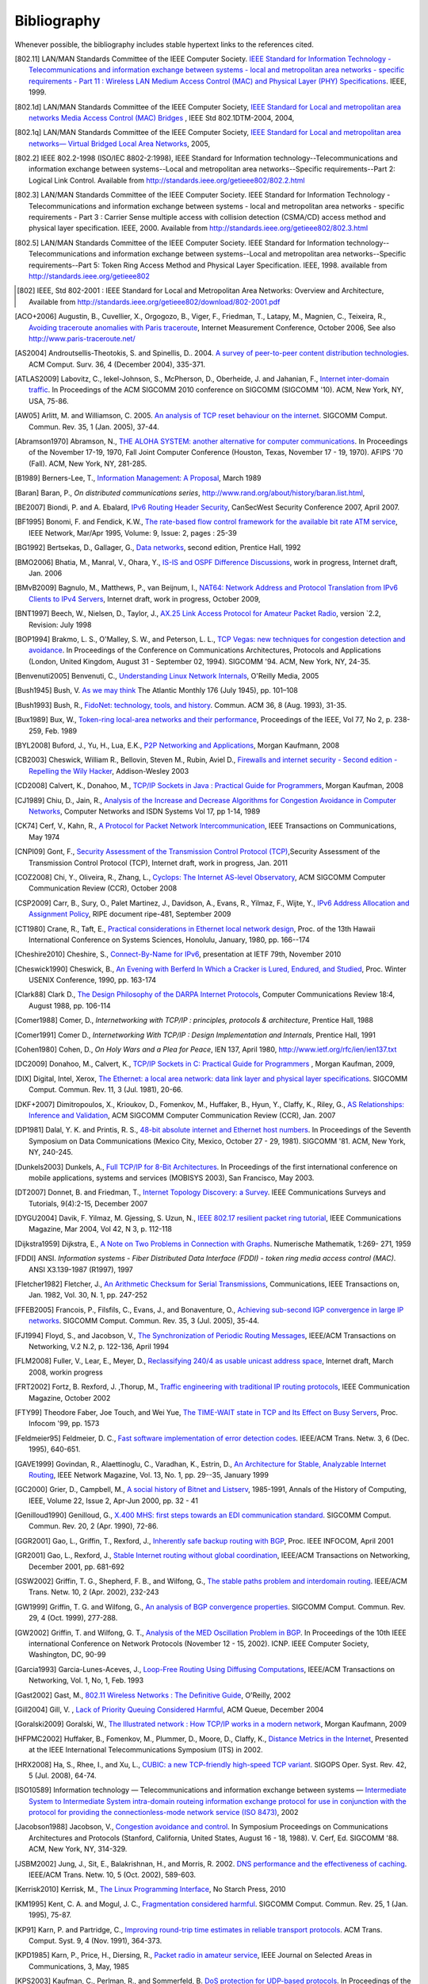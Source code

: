 .. Copyright |copy| 2010 by Olivier Bonaventure
.. This file is licensed under a `creative commons licence <http://creativecommons.org/licenses/by-sa/3.0/>`_

Bibliography
============

Whenever possible, the bibliography includes stable hypertext links to the references cited. 

.. [802.11] LAN/MAN Standards Committee of the IEEE Computer Society. `IEEE Standard for Information Technology - Telecommunications and information exchange between systems - local and  metropolitan area networks - specific requirements - Part 11 : Wireless LAN Medium Access Control (MAC) and Physical Layer (PHY) Specifications <http://standards.ieee.org/getieee802/802.11.html>`_. IEEE, 1999. 
.. [802.1d] LAN/MAN Standards Committee of the IEEE Computer Society, `IEEE Standard for Local and metropolitan area networks Media Access Control (MAC) Bridges <http://standards.ieee.org/getieee802/download/802.1D-2004.pdf>`_ , IEEE Std 802.1DTM-2004, 2004, 
.. [802.1q] LAN/MAN Standards Committee of the IEEE Computer Society, `IEEE Standard for Local and metropolitan area networks— Virtual Bridged Local Area Networks <http://standards.ieee.org/getieee802/download/802.1Q-2005.pdf>`_, 2005, 
.. [802.2] IEEE 802.2-1998 (ISO/IEC 8802-2:1998), IEEE Standard for Information technology--Telecommunications and information exchange between systems--Local and metropolitan area networks--Specific requirements--Part 2: Logical Link Control. Available from http://standards.ieee.org/getieee802/802.2.html
.. [802.3] LAN/MAN Standards Committee of the IEEE Computer Society. IEEE Standard for Information Technology - Telecommunications and information exchange between systems - local and metropolitan area networks - specific requirements - Part 3 : Carrier Sense multiple access with collision detection (CSMA/CD) access method and physical layer specification. IEEE, 2000. Available from http://standards.ieee.org/getieee802/802.3.html
.. [802.5] LAN/MAN Standards Committee of the IEEE Computer Society. IEEE Standard for Information technology--Telecommunications and information exchange between systems--Local and metropolitan area networks--Specific requirements--Part 5: Token Ring Access Method and Physical Layer Specification. IEEE, 1998. available from http://standards.ieee.org/getieee802
.. [802] IEEE, Std 802-2001 : IEEE Standard for Local and Metropolitan Area Networks: Overview and Architecture, Available from http://standards.ieee.org/getieee802/download/802-2001.pdf
.. [ACO+2006] Augustin, B., Cuvellier, X., Orgogozo, B., Viger, F., Friedman, T., Latapy, M., Magnien, C., Teixeira, R., `Avoiding traceroute anomalies with Paris traceroute <http://dx.doi.org/10.1145/1177080.1177100>`_, Internet Measurement Conference, October 2006, See also http://www.paris-traceroute.net/
.. [AS2004] Androutsellis-Theotokis, S. and Spinellis, D.. 2004. `A survey of peer-to-peer content distribution technologies <http://doi.acm.org/10.1145/1041680.1041681>`_. ACM Comput. Surv. 36, 4 (December 2004), 335-371. 
.. [ATLAS2009] Labovitz, C., Iekel-Johnson, S., McPherson, D., Oberheide, J. and Jahanian, F., `Internet inter-domain traffic <http://doi.acm.org/10.1145/1851182.1851194>`_. In Proceedings of the ACM SIGCOMM 2010 conference on SIGCOMM (SIGCOMM '10). ACM, New York, NY, USA, 75-86. 
.. [AW05] Arlitt, M. and Williamson, C. 2005. `An analysis of TCP reset behaviour on the internet <http://doi.acm.org/10.1145/1052812.1052823>`_. SIGCOMM Comput. Commun. Rev. 35, 1 (Jan. 2005), 37-44. 
.. [Abramson1970] Abramson, N., `THE ALOHA SYSTEM: another alternative for computer communications <http://doi.acm.org/10.1145/1478462.1478502>`_. In Proceedings of the November 17-19, 1970, Fall Joint Computer Conference (Houston, Texas, November 17 - 19, 1970). AFIPS '70 (Fall). ACM, New York, NY, 281-285. 
.. [B1989] Berners-Lee, T., `Information Management: A Proposal <http://www.w3.org/History/1989/proposal.html>`_, March 1989 
.. [Baran] Baran, P., `On distributed communications series`, http://www.rand.org/about/history/baran.list.html, 
.. [BE2007] Biondi, P. and A. Ebalard, `IPv6 Routing Header  Security <http://www.secdev.org/conf/IPv6_RH_security-csw07.pdf>`_, CanSecWest Security Conference 2007, April 2007. 
.. [BF1995] Bonomi, F. and  Fendick, K.W., `The rate-based flow control framework for the available bit rate ATM service <http://dx.doi.org/10.1109/65.372653>`_, IEEE Network, Mar/Apr 1995, Volume: 9,  Issue: 2, pages : 25-39 
.. [BG1992] Bertsekas, D., Gallager, G., `Data networks <http://books.google.com/books?id=FfpSAAAAMAAJ>`_, second edition, Prentice Hall, 1992
.. [BMO2006] Bhatia, M., Manral, V., Ohara, Y., `IS-IS and OSPF Difference Discussions <http://tools.ietf.org/html/draft-bhatia-manral-diff-isis-ospf-01>`_, work in progress, Internet draft, Jan. 2006 
.. [BMvB2009] Bagnulo, M., Matthews, P., van Beijnum, I., `NAT64: Network Address and Protocol Translation from IPv6 Clients to IPv4 Servers <http://tools.ietf.org/html/draft-ietf-behave-v6v4-xlate-stateful-02>`_, Internet draft, work in progress, October 2009, 
.. [BNT1997] Beech, W., Nielsen, D., Taylor, J.,  `AX.25 Link Access Protocol for Amateur Packet Radio <http://www.tapr.org/pdf/AX25.2.2.pdf>`_, version `2.2, Revision: July 1998
.. [BOP1994] Brakmo, L. S., O'Malley, S. W., and Peterson, L. L., `TCP Vegas: new techniques for congestion detection and avoidance <http://doi.acm.org/10.1145/190314.190317>`_. In Proceedings of the Conference on Communications Architectures, Protocols and Applications (London, United Kingdom, August 31 - September 02, 1994). SIGCOMM '94. ACM, New York, NY, 24-35. 
.. [Benvenuti2005] Benvenuti, C., `Understanding Linux Network Internals <http://books.google.com/books?id=yy7tihZLgGYC>`_, O'Reilly Media, 2005 
.. [Bush1945]  Bush, V. `As we may think <http://www.theatlantic.com/magazine/archive/1969/12/as-we-may-think/3881/>`_ The Atlantic Monthly 176 (July 1945), pp. 101–108 
.. [Bush1993] Bush, R., `FidoNet: technology, tools, and history <http://doi.acm.org/10.1145/163381.163383>`_. Commun. ACM 36, 8 (Aug. 1993), 31-35. 
.. [Bux1989] Bux, W., `Token-ring local-area networks and their performance <http://ieeexplore.ieee.org/xpls/abs_all.jsp?arnumber=18625>`_, Proceedings of the IEEE, Vol 77, No 2, p. 238-259, Feb. 1989 
.. [BYL2008] Buford, J., Yu, H., Lua, E.K., `P2P Networking and Applications <http://books.google.com/books?id=O9NkAaY9YxMC>`_, Morgan Kaufmann, 2008
.. [CB2003] Cheswick, William R., Bellovin, Steven M., Rubin, Aviel D., `Firewalls and internet security - Second edition - Repelling the Wily Hacker <http://books.google.com/books?id=XI52je-zaW8C>`_, Addison-Wesley 2003 
.. [CD2008] Calvert, K., Donahoo, M., `TCP/IP Sockets in Java : Practical Guide for Programmers <http://books.google.com/books?id=lfHo7uMk7r4C>`_, Morgan Kaufman, 2008
.. [CJ1989] Chiu, D., Jain, R., `Analysis of the Increase and Decrease Algorithms for Congestion Avoidance in Computer Networks <http://dx.doi.org/10.1016/0169-7552(89)90019-6>`_, Computer Networks and ISDN Systems Vol 17, pp 1-14, 1989 
.. [CK74] Cerf, V., Kahn, R., `A Protocol for Packet Network Intercommunication <http://dx.doi.org/10.1109/TCOM.1974.1092259>`_, IEEE Transactions on Communications, May 1974 
.. [CNPI09] Gont, F., `Security Assessment of the Transmission Control Protocol (TCP) <http://tools.ietf.org/html/draft-ietf-tcpm-tcp-security-02>`_,Security Assessment of the Transmission Control Protocol (TCP), Internet draft, work in progress, Jan. 2011
.. [COZ2008] Chi, Y., Oliveira, R., Zhang, L., `Cyclops: The Internet AS-level Observatory <http://dx.doi.org/10.1145/1452335.1452337>`_, ACM SIGCOMM Computer Communication Review (CCR), October 2008
.. [CSP2009] Carr, B., Sury, O., Palet Martinez, J., Davidson, A., Evans, R., Yilmaz, F., Wijte, Y., `IPv6 Address Allocation and Assignment Policy <http://www.ripe.net/ripe/docs/ipv6policy.html>`_, RIPE document ripe-481, September 2009 
.. [CT1980] Crane, R., Taft, E., `Practical considerations in Ethernet local network design <http://ethernethistory.typepad.com/papers/PracticalConsiderations.pdf>`_, Proc. of the 13th Hawaii International Conference on Systems Sciences, Honolulu, January, 1980, pp. 166--174
.. [Cheshire2010] Cheshire, S., `Connect-By-Name for IPv6 <http://www.ietf.org/proceedings/79/slides/nbs-8.pdf>`_, presentation at IETF 79th, November 2010 
.. [Cheswick1990] Cheswick, B., `An Evening with Berferd In Which a Cracker is Lured, Endured, and Studied <http://cheswick.com/ches/papers/berferd.pdf>`_, Proc. Winter USENIX Conference, 1990, pp. 163-174
.. [Clark88] Clark D., `The Design Philosophy of the DARPA Internet Protocols <http://dx.doi.org/10.1145/205447.205458>`_, Computer Communications Review 18:4, August 1988, pp. 106-114
.. [Comer1988] Comer, D., `Internetworking with TCP/IP : principles, protocols & architecture`, Prentice Hall, 1988
.. [Comer1991] Comer D., `Internetworking With TCP/IP : Design Implementation and Internals`,  Prentice Hall, 1991
.. [Cohen1980] Cohen, D., `On Holy Wars and a Plea for Peace`, IEN 137, April 1980, http://www.ietf.org/rfc/ien/ien137.txt
.. [DC2009] Donahoo, M., Calvert, K., `TCP/IP Sockets in C: Practical Guide for Programmers <http://books.google.com/books?id=dmt_mERzxV4C>`_ , Morgan Kaufman, 2009, 
.. [DIX] Digital, Intel, Xerox, `The Ethernet: a local area network: data link layer and physical layer specifications <http://doi.acm.org/10.1145/1015591.1015594>`_. SIGCOMM Comput. Commun. Rev. 11, 3 (Jul. 1981), 20-66. 
.. [DKF+2007] Dimitropoulos, X., Krioukov, D., Fomenkov, M., Huffaker, B., Hyun, Y., Claffy, K., Riley, G.,  `AS Relationships: Inference and Validation <http://doi.acm.org/10.1145/1198255.1198259>`_, ACM SIGCOMM Computer Communication Review (CCR), Jan. 2007
.. [DP1981] Dalal, Y. K. and Printis, R. S., `48-bit absolute internet and Ethernet host numbers <http://doi.acm.org/10.1145/800081.802680>`_. In Proceedings of the Seventh Symposium on Data Communications (Mexico City, Mexico, October 27 - 29, 1981). SIGCOMM '81. ACM, New York, NY, 240-245. 
.. [Dunkels2003] Dunkels, A., `Full TCP/IP for 8-Bit Architectures <http://www.sics.se/~adam/mobisys2003.pdf>`_. In Proceedings of the first international conference on mobile applications, systems and services (MOBISYS 2003), San Francisco, May 2003. 
.. [DT2007] Donnet, B. and Friedman, T., `Internet Topology Discovery: a Survey <http://inl.info.ucl.ac.be/publications/internet-topology-discovery-survey>`_. IEEE Communications Surveys and Tutorials, 9(4):2-15, December 2007
.. [DYGU2004] Davik, F.  Yilmaz, M.  Gjessing, S.  Uzun, N., `IEEE 802.17 resilient packet ring tutorial <http://dx.doi.org/10.1109/MCOM.2004.1273782>`_, IEEE Communications Magazine, Mar 2004, Vol 42, N 3, p. 112-118 
.. [Dijkstra1959] Dijkstra, E., `A Note on Two Problems in Connection with Graphs <http://dx.doi.org/10.1007/BF01386390>`_. Numerische Mathematik, 1:269- 271, 1959 
.. [FDDI] ANSI. `Information systems - Fiber Distributed Data Interface (FDDI) - token ring media access control (MAC)`. ANSI X3.139-1987 (R1997), 1997
.. [Fletcher1982] Fletcher, J., `An Arithmetic Checksum for Serial Transmissions <http://dx.doi.org/10.1109/TCOM.1982.1095369>`_, Communications, IEEE Transactions on, Jan. 1982, Vol. 30, N. 1, pp. 247-252
.. [FFEB2005] Francois, P., Filsfils, C., Evans, J., and Bonaventure, O., `Achieving sub-second IGP convergence in large IP networks <http://doi.acm.org/10.1145/1070873.1070877>`_. SIGCOMM Comput. Commun. Rev. 35, 3 (Jul. 2005), 35-44. 
.. [FJ1994] Floyd, S., and Jacobson, V., `The Synchronization of Periodic Routing Messages <http://dx.doi.org/10.1109/90.298431>`_, IEEE/ACM Transactions on Networking, V.2 N.2, p. 122-136, April 1994 
.. [FLM2008] Fuller, V., Lear, E., Meyer, D., `Reclassifying 240/4 as usable unicast address space <http://tools.ietf.org/html/draft-fuller-240space-02>`_, Internet draft, March 2008, workin progress 
.. [FRT2002] Fortz, B. Rexford, J. ,Thorup, M., `Traffic engineering with traditional IP routing protocols <http://dx.doi.org/10.1109/MCOM.2002.1039866>`_, IEEE Communication Magazine, October 2002 
.. [FTY99] Theodore Faber, Joe Touch, and Wei Yue, `The TIME-WAIT state in TCP and Its Effect on Busy Servers <http://dx.doi.org/10.1109/INFCOM.1999.752180>`_, Proc. Infocom '99, pp. 1573 
.. [Feldmeier95] Feldmeier, D. C., `Fast software implementation of error detection codes <http://dx.doi.org/10.1109/90.477710>`_. IEEE/ACM Trans. Netw. 3, 6 (Dec. 1995), 640-651. 
.. [GAVE1999] Govindan, R., Alaettinoglu, C., Varadhan, K., Estrin, D., `An Architecture for Stable, Analyzable Internet Routing <http://dx.doi.org/10.1109/65.750447>`_, IEEE Network Magazine, Vol. 13, No. 1, pp. 29--35, January 1999 
.. [GC2000] Grier, D., Campbell, M., `A social history of Bitnet and Listserv <http://www.computer.org/portal/web/csdl/doi/10.1109/85.841135>`_, 1985-1991, Annals of the History of Computing, IEEE, Volume 22, Issue 2, Apr-Jun 2000, pp. 32 - 41 
.. [Genilloud1990] Genilloud, G., `X.400 MHS: first steps towards an EDI communication standard <http://doi.acm.org/10.1145/378570.378712>`_. SIGCOMM Comput. Commun. Rev. 20, 2 (Apr. 1990), 72-86. 
.. [GGR2001] Gao, L., Griffin, T., Rexford, J., `Inherently safe backup routing with BGP <http://dx.doi.org/10.1109/INFCOM.2001.916777>`_, Proc. IEEE INFOCOM, April 2001 
.. [GR2001] Gao, L., Rexford, J., `Stable Internet routing without global coordination <http://dx.doi.org/10.1109/90.974523>`_, IEEE/ACM Transactions on Networking, December 2001, pp. 681-692 
.. [GSW2002] Griffin, T. G., Shepherd, F. B., and Wilfong, G., `The stable paths problem and interdomain routing <http://dx.doi.org/10.1109/90.993304>`_. IEEE/ACM Trans. Netw. 10, 2 (Apr. 2002), 232-243 
.. [GW1999] Griffin, T. G. and Wilfong, G., `An analysis of BGP convergence properties <http://doi.acm.org/10.1145/316194.316231>`_. SIGCOMM Comput. Commun. Rev. 29, 4 (Oct. 1999), 277-288. 
.. [GW2002] Griffin, T. and Wilfong, G. T., `Analysis of the MED Oscillation Problem in BGP <http://dx.doi.org/10.1109/ICNP.2002.1181389>`_. In Proceedings of the 10th IEEE international Conference on Network Protocols (November 12 - 15, 2002). ICNP. IEEE Computer Society, Washington, DC, 90-99 
.. [Garcia1993] Garcia-Lunes-Aceves, J., `Loop-Free Routing Using Diffusing Computations <http://dx.doi.org/10.1109/90.222913>`_, IEEE/ACM Transactions on Networking, Vol. 1, No, 1, Feb. 1993 
.. [Gast2002] Gast, M., `802.11 Wireless Networks : The Definitive Guide <http://books.google.com/books?id=9rHnRzzMHLIC&pgis=1>`_, O'Reilly, 2002 
.. [Gill2004] Gill, V. , `Lack of Priority Queuing Considered Harmful <http://queue.acm.org/detail.cfm?id=1036502>`_, ACM Queue, December 2004 
.. [Goralski2009] Goralski, W., `The Illustrated network : How TCP/IP works in a modern network <http://books.google.com/books?id=6nDtNA6VJ5YC>`_, Morgan Kaufmann, 2009 
.. [HFPMC2002] Huffaker, B., Fomenkov, M., Plummer, D., Moore, D., Claffy, K., `Distance Metrics in the Internet <http://www.caida.org/outreach/papers/2002/Distance/>`_, Presented at the IEEE International Telecommunications Symposium (ITS) in 2002. 
.. [HRX2008] Ha, S., Rhee, I., and Xu, L., `CUBIC: a new TCP-friendly high-speed TCP variant <http://doi.acm.org/10.1145/1400097.1400105>`_. SIGOPS Oper. Syst. Rev. 42, 5 (Jul. 2008), 64-74. 
.. [ISO10589] Information technology — Telecommunications and information exchange between systems — `Intermediate System to Intermediate System intra-domain routeing information exchange protocol for use in conjunction with the protocol for providing the connectionless-mode network service (ISO 8473) <http://standards.iso.org/ittf/PubliclyAvailableStandards/c030932_ISO_IEC_10589_2002(E).zip>`_, 2002 
.. [Jacobson1988] Jacobson, V., `Congestion avoidance and control <http://doi.acm.org/10.1145/52324.52356>`_. In Symposium Proceedings on Communications Architectures and Protocols (Stanford, California, United States, August 16 - 18, 1988). V. Cerf, Ed. SIGCOMM '88. ACM, New York, NY, 314-329. 
.. [JSBM2002] Jung, J., Sit, E., Balakrishnan, H., and Morris, R. 2002. `DNS performance and the effectiveness of caching <http://dx.doi.org/10.1109/TNET.2002.803905>`_. IEEE/ACM Trans. Netw. 10, 5 (Oct. 2002), 589-603. 
.. [Kerrisk2010] Kerrisk, M., `The Linux Programming Interface <http://nostarch.com/tlpi>`_, No Starch Press, 2010 
.. [KM1995] Kent, C. A. and Mogul, J. C., `Fragmentation considered harmful <http://doi.acm.org/10.1145/205447.205456>`_. SIGCOMM Comput. Commun. Rev. 25, 1 (Jan. 1995), 75-87. 
.. [KP91] Karn, P. and Partridge, C., `Improving round-trip time estimates in reliable transport protocols <http://doi.acm.org/10.1145/118544.118549>`_. ACM Trans. Comput. Syst. 9, 4 (Nov. 1991), 364-373. 
.. [KPD1985] Karn, P., Price, H., Diersing, R., `Packet radio in amateur service <http://dx.doi.org/10.1109/JSAC.1985.1146214>`_, IEEE Journal on Selected Areas in Communications, 3, May, 1985 
.. [KPS2003] Kaufman, C., Perlman, R., and Sommerfeld, B. `DoS protection for UDP-based protocols <http://doi.acm.org/10.1145/948109.948113>`_. In Proceedings of the 10th ACM Conference on Computer and Communications Security (Washington D.C., USA, October 27 - 30, 2003). CCS '03. ACM, New York, NY, 2-7. 
.. [KR1995] Kung, N.T.   Morris, R., `Credit-based flow control for ATM networks <http://dx.doi.org/10.1109/65.372658>`_, IEEE Network, Mar/Apr 1995, Volume: 9,  Issue: 2, pages: 40-48 
.. [KT1975] Kleinrock, L., Tobagi, F., `Packet Switching in Radio Channels: Part I--Carrier Sense Multiple-Access Modes and their Throughput-Delay Characteristics <http://dx.doi.org/10.1109/TCOM.1975.1092768>`_, IEEE Transactions on Communications, Vol. COM-23, No. 12, pp. 1400-1416, December 1975. 
.. [KW2009] Katz, D., Ward, D.,  `Bidirectional Forwarding Detection`, :rfc:`5880`, June 2010
.. [KZ1989] Khanna, A. and Zinky, J. 1989. `The revised ARPANET routing metric <http://doi.acm.org/10.1145/75247.75252>`_. SIGCOMM Comput. Commun. Rev. 19, 4 (Aug. 1989), 45-56. 
.. [KuroseRoss09] Kurose J. and Ross K., `Computer networking : a top-down approach featuring the Internet <http://books.google.com/books?id=2hv3PgAACAAJ&pgis=1>`_, Addison-Wesley, 2009 
.. [Licklider1963] Licklider, J., `Memorandum For Members and Affiliates of the Intergalactic Computer Network <http://www.kurzweilai.net/articles/art0366.html?printable=1>`_, 1963 
.. [LCCD09] Leiner, B. M., Cerf, V. G., Clark, D. D., Kahn, R. E., Kleinrock, L., Lynch, D. C., Postel, J., Roberts, L. G., and Wolff, S., `A brief history of the internet <http://doi.acm.org/10.1145/1629607.1629613>`_. SIGCOMM Comput. Commun. Rev. 39, 5 (Oct. 2009), 22-31. 
.. [LCP2005] Eng Keong Lua, Crowcroft, J., Pias, M., Sharma, R., Lim, S., `A survey and comparison of peer-to-peer overlay network schemes <http://dx.doi.org/10.1109/COMST.2005.1610546>`_, Communications Surveys & Tutorials, IEEE, Volume: 7 , Issue: 2, 2005, pp. 72-93
.. [LFJLMT] Leffler, S., Fabry, R., Joy, W., Lapsley, P., Miller, S., Torek, C., `An Advanced 4.4BSD Interprocess Communication Tutorial <http://docs.freebsd.org/44doc/psd/21.ipc/paper.pdf>`_, 4.4 BSD Programmer's Supplementary Documentation 
.. [LSP1982] Lamport, L., Shostak, R., and Pease, M., `The Byzantine Generals Problem <http://doi.acm.org/10.1145/357172.357176>`_. ACM Trans. Program. Lang. Syst. 4, 3 (Jul. 1982), 382-401. 
.. [Leboudec2008] Leboudec, J.-Y., `Rate Adaptation Congestion Control and Fairness : a tutorial <http://ica1www.epfl.ch/PS_files/LEB3132.pdf>`_, Dec. 2008
.. [Malamud1991] Malamud, C., `Analyzing DECnet/OSI phase V <http://books.google.com/books?id=fPJSAAAAMAAJ>`_, Van Nostrand Reinhold, 1991 
.. [McFadyen1976] McFadyen, J., `Systems Network Architecture: An overview <http://dx.doi.org/10.1147/sj.151.0004>`_, IBM Systems Journal, Vol. 15, N. 1, pp. 4-23, 1976
.. [McKusick1999] McKusick, M., `Twenty Years of Berkeley Unix : From AT&T-Owned to Freely Redistributable <http://oreilly.com/catalog/opensources/book/kirkmck.html>`_, in Open Sources: Voices from the Open Source Revolution, Oreilly, 1999, http://oreilly.com/catalog/opensources/book/toc.html
.. [ML2011] Minei I. and Lucek J. ,`MPLS-Enabled Applications: Emerging Developments and New Technologies <http://www.amazon.com/MPLS-Enabled-Applications-Developments-Technologies-Communications/dp/0470665459>`_  (Wiley Series on Communications Networking & Distributed Systems), Wiley, 2011 
.. [MRR1979] McQuillan, J. M., Richer, I., and Rosen, E. C., `An overview of the new routing algorithm for the ARPANET <http://doi.acm.org/10.1145/800092.802981>`_. In Proceedings of the Sixth Symposium on Data Communications (Pacific Grove, California, United States, November 27 - 29, 1979). SIGCOMM '79. ACM, New York, NY, 63-68. 
.. [MSMO1997] Mathis, M., Semke, J., Mahdavi, J., and Ott, T. 1997. `The macroscopic behavior of the TCP congestion avoidance algorithm <http://doi.acm.org/10.1145/263932.264023>`_. SIGCOMM Comput. Commun. Rev. 27, 3 (Jul. 1997), 67-82. 
.. [MSV1987] Molle, M., Sohraby, K., Venetsanopoulos, A., `Space-Time Models of Asynchronous CSMA Protocols for Local Area Networks <http://dx.doi.org/10.1109/JSAC.1987.1146618>`_, IEEE Journal on Selected Areas in Communications, Volume: 5 Issue: 6, Jul 1987 Page(s): 956 -96 
.. [MUF+2007] Mühlbauer, W., Uhlig, S., Fu, B., Meulle, M., and Maennel, O., `In search for an appropriate granularity to model routing policies <http://doi.acm.org/10.1145/1282380.1282398>`_. In Proceedings of the 2007 Conference on Applications, Technologies, Architectures, and Protocols For Computer Communications (Kyoto, Japan, August 27 - 31, 2007). SIGCOMM '07. ACM, New York, NY, 145-156. 
.. [Malkin1999] Malkin, G., `RIP: An Intra-Domain Routing Protocol <http://books.google.com/books?id=BtJpQgAACAAJ>`_, Addison Wesley, 1999 
.. [Metcalfe1976] Metcalfe R., Boggs, D., `Ethernet: Distributed packet-switching for local computer networks <http://doi.acm.org/10.1145/360248.3602530>`_. Communications of the ACM, 19(7):395--404, 1976. 
.. [Mills2006] Mills, D.L., `Computer Network Time Synchronization: the Network Time Protocol <http://books.google.com/books?id=pdTcJBfnbq8C>`_. CRC Press, March 2006, 304 pp. 
.. [Miyakawa2008] Miyakawa, S., `From IPv4 only To v4/v6 Dual Stack <http://www.nttv6.jp/~miyakawa/IETF72/IETF-IAB-TECH-PLENARY-NTT-miyakawa-extended.pdf>`_, IETF72 IAB Technical Plenary, July 2008 
.. [Mogul1995] Mogul, J. , `The case for persistent-connection HTTP <http://doi.acm.org/10.1145/217382.217465>`_. In Proceedings of the Conference on Applications, Technologies, Architectures, and Protocols For Computer Communication (Cambridge, Massachusetts, United States, August 28 - September 01, 1995). D. Oran, Ed. SIGCOMM '95. ACM, New York, NY, 299-313. 
.. [Moore] Moore, R., `Packet switching history`, http://rogerdmoore.ca/PS/
.. [Moy1998] Moy, J., `OSPF: Anatomy of an Internet Routing Protocol <http://books.google.com/books?id=YXUWsqVhx60C>`_, Addison Wesley, 1998 
.. [Myers1998] Myers, B. A., `A brief history of human-computer interaction technology <http://doi.acm.org/10.1145/274430.274436>`_. interactions 5, 2 (Mar. 1998), 44-54. 
.. [Nelson1965] Nelson, T. H., `Complex information processing: a file structure for the complex, the changing and the indeterminate <http://doi.acm.org/10.1145/800197.806036>`_. In Proceedings of the 1965 20th National Conference (Cleveland, Ohio, United States, August 24 - 26, 1965). L. Winner, Ed. ACM '65. ACM, New York, NY, 84-100. 
.. [Paxson99] Paxson, V. , `End-to-end Internet packet dynamics <http://doi.acm.org/10.1145/263109.263155>`_. SIGCOMM Comput. Commun. Rev. 27, 4 (Oct. 1997), 139-152. 
.. [Perlman1985] Perlman, R., `An algorithm for distributed computation of a spanning tree in an extended LAN <http://doi.acm.org/10.1145/318951.319004>`_. SIGCOMM Comput. Commun. Rev. 15, 4 (Sep. 1985), 44-53. 
.. [Perlman2000] Perlman, R., `Interconnections : Bridges, routers, switches and internetworking protocols <http://books.google.com/books?id=AIRitf5C-QQC&pgis=1>`_, 2nd edition, Addison Wesley, 2000 
.. [Perlman2004] Perlman, R., `RBridges: Transparent Routing <http://www.ieee-infocom.org/2004/Papers/26_1.PDF>`_, Proc. IEEE Infocom , March 2004. 
.. [Pouzin1975] Pouzin, L., `The CYCLADES Network - Present state and development trends <http://rogerdmoore.ca/PS/CIGALE/CYCL2.html>`_, Symposium on Computer Networks, 1975 pp 8-13. 
.. [Rago1993] Rago, S., `UNIX System V network programming <http://www.pearsonhighered.com/educator/product/UNIX-System-V-Network-Programming/9780201563184.page>`_, Addison Wesley, 1993 
.. [RE1989] Rochlis, J. A. and Eichin, M. W., `With microscope and tweezers: the worm from MIT's perspective <http://doi.acm.org/10.1145/63526.63528>`_. Commun. ACM 32, 6 (Jun. 1989), 689-698. 
.. [RFC20] Cerf, V., `ASCII format for network interchange`, :rfc:`20`, Oct. 1969
.. [RFC768] Postel, J., `User Datagram Protocol`, :rfc:`768`, Aug. 1980
.. [RFC789] Rosen, E., `Vulnerabilities of network control protocols: An example`, :rfc:`789`, July 1981
.. [RFC791] Postel, J., `Internet Protocol`, :rfc:`791`, Sep. 1981
.. [RFC792] Postel, J., `Internet Control Message Protocol`, :rfc:`792`, Sep. 1981
.. [RFC793] Postel, J., `Transmission Control Protocol`, :rfc:`793`, Sept. 1981
.. [RFC813] Clark, D., `Window and Acknowledgement Strategy in TCP`, :rfc:`813`, July 1982
.. [RFC819] Su, Z. and Postel, J., `Domain naming convention for Internet user applications`, :rfc:`819`, Aug. 1982
.. [RFC821] Postel, J., `Simple Mail Transfer Protocol`, :rfc:`821`, Aug. 1982
.. [RFC822] Crocker, D., `Standard for the format of ARPA Internet text messages, :rfc:`822`, Aug. 1982
.. [RFC826] Plummer, D., ``Ethernet Address Resolution Protocol: Or Converting Network Protocol Addresses to 48.bit Ethernet Address for Transmission on Ethernet Hardware`, :rfc:`826`, Nov. 1982
.. [RFC879] Postel, J., `TCP maximum segment size and related topics`, :rfc:`879`, Nov. 1983
.. [RFC893] Leffler, S. and Karels, M., `Trailer encapsulations`, :rfc:`893`, April 1984
.. [RFC894] Hornig, C., `A Standard for the Transmission of IP Datagrams over Ethernet Networks`, :rfc:`894`, April 1984
.. [RFC896] Nagle, J., `Congestion Control in IP/TCP Internetworks`, :rfc:`896`, Jan. 1984
.. [RFC952] Harrenstien, K. and Stahl, M. and Feinler, E., `DoD Internet host table specification`, :rfc:`952`, Oct. 1985
.. [RFC959] Postel, J. and Reynolds, J., `File Transfer Protocol`, :rfc:`959`, Oct. 1985
.. [RFC974] Partridge, C., `Mail routing and the domain system`, :rfc:`974`, Jan. 1986
.. [RFC1032] Stahl, M., `Domain administrators guide`, :rfc:`1032`, Nov. 1987
.. [RFC1035] Mockapteris, P., `Domain names - implementation and specification`, :rfc:`1035`, Nov. 1987
.. [RFC1042] Postel, J. and Reynolds, J., `Standard for the transmission of IP datagrams over IEEE 802 networks`, :rfc:`1042`, Feb. 1988
.. [RFC1055] Romkey, J., `Nonstandard for transmission of IP datagrams over serial lines: SLIP`, :rfc:`1055`, June 1988
.. [RFC1071] Braden, R., Borman D. and Partridge, C., `Computing the Internet checksum`, :rfc:`1071`, Sep. 1988
.. [RFC1122] Braden, R., `Requirements for Internet Hosts - Communication Layers`, :rfc:`1122`, Oct. 1989
.. [RFC1144] Jacobson, V., `Compressing TCP/IP Headers for Low-Speed Serial Links`, :rfc:`1144`, Feb. 1990
.. [RFC1149] Waitzman, D., `Standard for the transmission of IP datagrams on avian carriers`, :rfc:`1149`, Apr. 1990
.. [RFC1169] Cerf, V. and Mills, K., `Explaining the role of GOSIP`, :rfc:`1169`, Aug. 1990
.. [RFC1191] Mogul, J. and Deering, S., `Path MTU discovery`, :rfc:`1191`, Nov. 1990
.. [RFC1195] Callon, R., `Use of OSI IS-IS for routing in TCP/IP and dual environments`, :rfc:`1195`, Dec. 1990
.. [RFC1258] Kantor, B., `BSD Rlogin`, :rfc:`1258`, Sept. 1991
.. [RFC1321] Rivest, R., `The MD5 Message-Digest Algorithm`, :rfc:`1321`, April 1992
.. [RFC1323] Jacobson, V., Braden R. and Borman, D., `TCP Extensions for High Performance`, :rfc:`1323`, May 1992
.. [RFC1347] Callon, R., TCP and UDP with Bigger Addresses (TUBA), `A Simple Proposal for Internet Addressing and Routing`, :rfc:`1347`, June 1992
.. [RFC1518] Rekhter, Y. and Li, T., `An Architecture for IP Address Allocation with CIDR`, :rfc:`1518`, Sept. 1993
.. [RFC1519] Fuller V., Li T., Yu J. and Varadhan, K., `Classless Inter-Domain Routing (CIDR): an Address Assignment and Aggregation Strategy`, :rfc:`1519`, Sept. 1993
.. [RFC1542] Wimer, W., `Clarifications and Extensions for the Bootstrap Protocol`, :rfc:`1542`, Oct. 1993
.. [RFC1548] Simpson, W., `The Point-to-Point Protocol (PPP)`, :rfc:`1548`, Dec. 1993
.. [RFC1550] Bradner, S. and Mankin, A., `IP: Next Generation (IPng) White Paper Solicitation`, :rfc:`1550`, Dec. 1993
.. [RFC1561] Piscitello, D., `Use of ISO CLNP in TUBA Environments`, :rfc:`1561`, Dec. 1993
.. [RFC1621] Francis, P., `PIP Near-term architecture`, :rfc:`1621`, May 1994
.. [RFC1624] Risjsighani, A., `Computation of the Internet Checksum via Incremental Update`, :rfc:`1624`, May 1994
.. [RFC1631] Egevang K. and Francis, P., `The IP Network Address Translator (NAT)`, :rfc:`1631`, May 1994
.. [RFC1661] Simpson, W., `The Point-to-Point Protocol (PPP)`, :rfc:`1661`, Jul. 1994
.. [RFC1662] Simpson, W., `PPP in HDLC-like Framing`, :rfc:`1662`, July 1994
.. [RFC1710] Hinden, R., `Simple Internet Protocol Plus White Paper`, :rfc:`1710`, Oct. 1994
.. [RFC1738] Berners-Lee, T., Masinter, L., and McCahill M., `Uniform Resource Locators (URL)`, :rfc:`1738`, Dec. 1994
.. [RFC1752] Bradner, S. and Mankin, A., `The Recommendation for the IP Next Generation Protocol`, :rfc:`1752`, Jan. 1995
.. [RFC1812] Baker, F., `Requirements for IP Version 4 Routers`, :rfc:`1812`, June 1995
.. [RFC1819] Delgrossi, L., Berger, L., `Internet Stream Protocol Version 2 (ST2) Protocol Specification - Version ST2+`, :rfc:`1819`, Aug. 1995
.. [RFC1889] Schulzrinne H., Casner S., Frederick, R. and Jacobson, V., `RTP: A Transport Protocol for Real-Time Applications`, :rfc:`1889`, Jan. 1996
.. [RFC1896] Resnick P., Walker A., `The text/enriched MIME Content-type`, :rfc:`1896`, Feb. 1996
.. [RFC1918] Rekhter Y., Moskowitz B., Karrenberg D., de Groot G. and Lear, E., `Address Allocation for Private Internets`, :rfc:`1918`, Feb. 1996
.. [RFC1939] Myers, J. and Rose, M., `Post Office Protocol - Version 3`, :rfc:`1939`, May 1996
.. [RFC1945] Berners-Lee, T., Fielding, R. and Frystyk, H., `Hypertext Transfer Protocol -- HTTP/1.0`, :rfc:`1945`, May 1996
.. [RFC1948] Bellovin, S., `Defending Against Sequence Number Attacks`, :rfc:`1948`, May 1996
.. [RFC1951] Deutsch, P., `DEFLATE Compressed Data Format Specification version 1.3`, :rfc:`1951`, May 1996
.. [RFC1981] McCann, J., Deering, S. and Mogul, J., `Path MTU Discovery for IP version 6`, :rfc:`1981`, Aug. 1996
.. [RFC2003] Perkins, C., `IP Encapsulation within IP`, :rfc:`2003`, Oct. 1996
.. [RFC2018] Mathis, M., Mahdavi, J., Floyd, S. and Romanow, A., `TCP Selective Acknowledgment Options`, :rfc:`2018`, Oct. 1996
.. [RFC2045] Freed, N. and Borenstein, N., `Multipurpose Internet Mail Extensions (MIME) Part One: Format of Internet Message Bodies`, :rfc:`2045`, Nov. 1996
.. [RFC2046] Freed, N. and Borenstein, N., `Multipurpose Internet Mail Extensions (MIME) Part Two: Media Types`, :rfc:`2046`, Nov. 1996
.. [RFC2050] Hubbard, K. and Kosters, M. and Conrad, D. and Karrenberg, D. and Postel, J., `Internet Registry IP Allocation Guidelines`, :rfc:`2050`, Nov. 1996
.. [RFC2080] Malkin, G. and Minnear, R., `RIPng for IPv6`, :rfc:`2080`, Jan. 1997
.. [RFC2082] Baker, F. and Atkinson, R., `RIP-2 MD5 Authentication`, :rfc:`2082`, Jan. 1997
.. [RFC2131] Droms, R., `Dynamic Host Configuration Protocol`, :rfc:`2131`, March 1997
.. [RFC2140] Touch, J., `TCP Control Block Interdependence`, :rfc:`2140`, April 1997
.. [RFC2225] Laubach, M., Halpern, J., `Classical IP and ARP over ATM`, :rfc:`2225`, April 1998
.. [RFC2328] Moy, J., `OSPF Version 2`, :rfc:`2328`, April 1998
.. [RFC2332] Luciani, J. and Katz, D. and Piscitello, D. and Cole, B. and Doraswamy, N., `NBMA Next Hop Resolution Protocol (NHRP)`, :rfc:`2332`, April 1998
.. [RFC2364] Gross, G. and Kaycee, M. and Li, A. and Malis, A. and Stephens, J., `PPP Over AAL5`, :rfc:`2364`, July 1998
.. [RFC2368] Hoffman, P. and Masinter, L. and Zawinski, J., `The mailto URL scheme`, :rfc:`2368`, July 1998
.. [RFC2453] Malkin, G., `RIP Version 2`, :rfc:`2453`, Nov. 1998
.. [RFC2460] Deering S., Hinden, R., `Internet Protocol, Version 6 (IPv6) Specification`, :rfc:`2460`, Dec. 1998
.. [RFC2464] Crawford, M., `Transmission of IPv6 Packets over Ethernet Networks`, :rfc:`2464`, Dec. 1998
.. [RFC2507] Degermark, M. and Nordgren, B. and Pink, S., `IP Header Compression`, :rfc:`2507`, Feb. 1999
.. [RFC2516] Mamakos, L. and Lidl, K. and Evarts, J. and Carrel, J. and Simone, D. and Wheeler, R., `A Method for Transmitting PPP Over Ethernet (PPPoE)`, :rfc:`2516`, Feb. 1999
.. [RFC2581] Allman, M. and Paxson, V. and Stevens, W., `TCP Congestion Control`, :rfc:`2581`, April 1999
.. [RFC2616] Fielding, R. and Gettys, J. and Mogul, J. and Frystyk, H. and Masinter, L. and Leach, P. and Berners-Lee, T., `Hypertext Transfer Protocol -- HTTP/1.1`, :rfc:`2616`, June 1999
.. [RFC2617] Franks, J. and Hallam-Baker, P. and Hostetler, J. and Lawrence, S. and Leach, P. and Luotonen, A. and Stewart, L., `HTTP Authentication: Basic and Digest Access Authentication`, :rfc:`2617`, June 1999
.. [RFC2622] Alaettinoglu, C. and Villamizar, C. and Gerich, E. and Kessens, D. and Meyer, D. and Bates, T. and Karrenberg, D. and Terpstra, M., `Routing Policy Specification Language (RPSL)`, :rfc:`2622`, June 1999
.. [RFC2675] Tsirtsis, G. and Srisuresh, P., `Network Address Translation - Protocol Translation (NAT-PT)`, :rfc:`2766`, Feb. 2000
.. [RFC2854] Connolly, D. and Masinter, L., `The 'text/html' Media Type`, :rfc:`2854`, June 2000
.. [RFC2965] Kristol, D. and Montulli, L., `HTTP State Management Mechanism`, :rfc:`2965`, Oct. 2000
.. [RFC2988] Paxson, V. and Allman, M., `Computing TCP's Retransmission Timer`, :rfc:`2988`, Nov. 2000
.. [RFC2991] Thaler, D. and Hopps, C., `Multipath Issues in Unicast and Multicast Next-Hop Selection`, :rfc:`2991`, Nov. 2000
.. [RFC3021] Retana, A. and White, R. and Fuller, V. and McPherson, D., `Using 31-Bit Prefixes on IPv4 Point-to-Point Links`, :rfc:`3021`, Dec. 2000
.. [RFC3022] Srisuresh, P., Egevang, K., `Traditional IP Network Address Translator (Traditional NAT)`, :rfc:`3022`, Jan. 2001
.. [RFC3031] Rosen, E. and Viswanathan, A. and Callon, R., `Multiprotocol Label Switching Architecture`, :rfc:`3031`, Jan. 2001
.. [RFC3168] Ramakrishnan, K. and Floyd, S. and Black, D., `The Addition of Explicit Congestion Notification (ECN) to IP`, :rfc:`3168`, Sept. 2001
.. [RFC3243] Carpenter, B. and Brim, S., `Middleboxes: Taxonomy and Issues`, :rfc:`3234`, Feb. 2002
.. [RFC3235] Senie, D., `Network Address Translator (NAT)-Friendly Application Design Guidelines`, :rfc:`3235`, Jan. 2002
.. [RFC3309] Stone, J. and Stewart, R. and Otis, D., `Stream Control Transmission Protocol (SCTP) Checksum Change`, :rfc:`3309`, Sept. 2002
.. [RFC3315] Droms, R. and Bound, J. and Volz, B. and Lemon, T. and Perkins, C. and Carney, M., `Dynamic Host Configuration Protocol for IPv6 (DHCPv6)`, :rfc:`3315`, July 2003
.. [RFC3330] IANA, `Special-Use IPv4 Addresses`, :rfc:`3330`, Sept. 2002
.. [RFC3360] Floyd, S., `Inappropriate TCP Resets Considered Harmful`, :rfc:`3360`, Aug. 2002
.. [RFC3390] Allman, M. and Floyd, S. and Partridge, C., `Increasing TCP's Initial Window`, :rfc:`3390`, Oct. 2002
.. [RFC3490] Faltstrom, P. and Hoffman, P. and Costello, A., `Internationalizing Domain Names in Applications (IDNA)`, :rfc:`3490`, March 2003
.. [RFC3501] Crispin, M., `Internet Message Access Protocol - Version 4 rev1`, :rfc:`3501`, March 2003
.. [RFC3513] Hinden, R. and Deering, S., `Internet Protocol Version 6 (IPv6) Addressing Architecture`, :rfc:`3513`, April 2003
.. [RFC3596] Thomson, S. and Huitema, C. and  Ksinant, V. and Souissi, M., `DNS Extensions to Support IP Version 6`, :rfc:`3596`, October 2003
.. [RFC3748] Aboba, B. and Blunk, L. and Vollbrecht, J. and Carlson, J. and Levkowetz, H., `Extensible Authentication Protocol (EAP)`, :rfc:`3748`, June 2004
.. [RFC3819] Karn, P. and Bormann, C. and Fairhurst, G. and Grossman, D. and Ludwig, R. and Mahdavi, J. and Montenegro, G. and Touch, J. and Wood, L., `Advice for Internet Subnetwork Designers`, :rfc:`3819`, July 2004
.. [RFC3828] Larzon, L-A. and Degermark, M. and Pink, S. and Jonsson, L-E. and  Fairhurst, G., `The Lightweight User Datagram Protocol (UDP-Lite)`, :rfc:`3828`, July 2004
.. [RFC3927] Cheshire, S. and Aboba, B. and Guttman, E., `Dynamic Configuration of IPv4 Link-Local Addresses`, :rfc:`3927`, May 2005
.. [RFC3931] Lau, J. and Townsley, M. and Goyret, I., `Layer Two Tunneling Protocol - Version 3 (L2TPv3)`, :rfc:`3931`, March 2005
.. [RFC3971] Arkko, J. and Kempf, J. and Zill, B. and Nikander, P., `SEcure Neighbor Discovery (SEND)`, :rfc:`3971`, March 2005
.. [RFC3972] Aura, T., `Cryptographically Generated Addresses (CGA)`, :rfc:`3972`, March 2005
.. [RFC3986] Berners-Lee, T. and Fielding, R. and Masinter, L., `Uniform Resource Identifier (URI): Generic Syntax`, :rfc:`3986`, January 2005
.. [RFC4033] Arends, R. and Austein, R. and Larson, M. and Massey, D. and Rose, S., `DNS Security Introduction and Requirements`, :rfc:`4033`, March 2005
.. [RFC4193] Hinden, R. and Haberman, B., `Unique Local IPv6 Unicast Addresses`, :rfc:`4193`, Oct. 2005
.. [RFC4251] Ylonen, T. and Lonvick, C., `The Secure Shell (SSH) Protocol Architecture`, :rfc:`4251`, Jan. 2006
.. [RFC4264] Griffin, T. and Huston, G., `BGP Wedgies`, :rfc:`4264`, Nov. 2005
.. [RFC4271] Rekhter, Y. and Li, T. and Hares, S., `A Border Gateway Protocol 4 (BGP-4)`, :rfc:`4271`, Jan. 2006
.. [RFC4291] Hinden, R. and Deering, S., `IP Version 6 Addressing Architecture`, :rfc:`4291`, Feb. 2006
.. [RFC4301] Kent, S. and Seo, K., `Security Architecture for the Internet Protocol`, :rfc:`4301`, Dec. 2005
.. [RFC4302] Kent, S., `IP Authentication Header`, :rfc:`4302`, Dec. 2005
.. [RFC4303] Kent, S., `IP Encapsulating Security Payload (ESP)`, :rfc:`4303`, Dec. 2005
.. [RFC4340] Kohler, E. and Handley, M. and Floyd, S., `Datagram Congestion Control Protocol (DCCP)`, :rfc:`4340`, March 2006
.. [RFC4443] Conta, A. and Deering, S. and Gupta, M., `Internet Control Message Protocol (ICMPv6) for the Internet Protocol Version 6 (IPv6) Specification`, :rfc:`4443`, March 2006
.. [RFC4451] McPherson, D. and Gill, V., `BGP MULTI_EXIT_DISC (MED) Considerations`, :rfc:`4451`, March 2006
.. [RFC4456] Bates, T. and Chen, E. and Chandra, R., `BGP Route Reflection: An Alternative to Full Mesh Internal BGP (IBGP)`, :rfc:`4456`, April 2006
.. [RFC4614] Duke, M. and Braden, R. and Eddy, W. and Blanton, E., `A Roadmap for Transmission Control Protocol (TCP) Specification Documents`, :rfc:`4614`, Oct. 2006
.. [RFC4648] Josefsson, S., `The Base16, Base32, and Base64 Data Encodings`, :rfc:`4648`, Oct. 2006
.. [RFC4822] Atkinson, R. and Fanto, M., `RIPv2 Cryptographic Authentication`, :rfc:`4822`, Feb. 2007
.. [RFC4838] Cerf, V. and Burleigh, S. and Hooke, A. and Torgerson, L. and Durst, R. and Scott, K. and Fall, K. and Weiss, H., `Delay-Tolerant Networking Architecture`, :rfc:`4838`, April 2007
.. [RFC4861] Narten, T. and Nordmark, E. and Simpson, W. and Soliman, H.,`Neighbor Discovery for IP version 6 (IPv6)`, :rfc:`4861`, Sept. 2007
.. [RFC4862] Thomson, S. and Narten, T. and Jinmei, T., `IPv6 Stateless Address Autoconfiguration`, :rfc:`4862`, Sept. 2007
.. [RFC4870] Delany, M., `Domain-Based Email Authentication Using Public Keys Advertised in the DNS (DomainKeys)`, :rfc:`4870`, May 2007
.. [RFC4871] Allman, E. and Callas, J. and Delany, M. and Libbey, M. and Fenton, J. and Thomas, M., `DomainKeys Identified Mail (DKIM) Signatures`, :rfc:`4871`, May 2007
.. [RFC4941] Narten, T. and Draves, R. and Krishnan, S., `Privacy Extensions for Stateless Address Autoconfiguration in IPv6`, :rfc:`4941`, Sept. 2007
.. [RFC4944] Montenegro, G. and Kushalnagar, N. and Hui, J. and Culler, D., `Transmission of IPv6 Packets over IEEE 802.15.4 Networks`, :rfc:`4944`, Sept. 2007
.. [RFC4952] Klensin, J. and Ko, Y., `Overview and Framework for Internationalized Email`, :rfc:`4952`, July 2007
.. [RFC4953] Touch, J., `Defending TCP Against Spoofing Attacks`, :rfc:`4953`, July 2007
.. [RFC4954] Simeborski, R. and Melnikov, A., `SMTP Service Extension for Authentication`, :rfc:`4954`, July 2007
.. [RFC4963] Heffner, J. and Mathis, M. and Chandler, B., `IPv4 Reassembly Errors at High Data Rates`, :rfc:`4963`, July 2007
.. [RFC4966] Aoun, C. and Davies, E., `Reasons to Move the Network Address Translator - Protocol Translator (NAT-PT) to Historic Status`, :rfc:`4966`, July 2007
.. [RFC4987] Eddy, W., `TCP SYN Flooding Attacks and Common Mitigations`, :rfc:`4987`, Aug. 2007
.. [RFC5004] Chen, E. and Sangli, S., `Avoid BGP Best Path Transitions from One External to Another`, :rfc:`5004`, Sept. 2007
.. [RFC5065] Traina, P. and McPherson, D. and Scudder, J., `Autonomous System Confederations for BGP`, :rfc:`5065`, Aug. 2007
.. [RFC5068] Hutzler, C. and Crocker, D. and Resnick, P. and Allman, E. and Finch, T., `Email Submission Operations: Access and Accountability Requirements`, :rfc:`5068`, Nov. 2007
.. [RFC5072] Varada, S. and Haskins, D. and Allen, E., `IP Version 6 over PPP`, :rfc:`5072`, Sept. 2007 
.. [RFC5095] Abley, J. and Savola, P. and Neville-Neil, G., `Deprecation of Type 0 Routing Headers in IPv6`, :rfc:`5095`, Dec. 2007
.. [RFC5227] Cheshire, S., `IPv4 Address Conflict Detection`, :rfc:`5227`, July 2008
.. [RFC5234] Crocker, D. and Overell, P., `Augmented BNF for Syntax Specifications: ABNF`, :rfc:`5234`, Jan. 2008
.. [RFC5321] Klensin, J., `Simple Mail Transfer Protocol`, :rfc:`5321`, Oct. 2008
.. [RFC5322] Resnick, P., `Internet Message Format`, :rfc:`5322`, Oct. 2008
.. [RFC5340] Coltun, R. and Ferguson, D. and Moy, J. and Lindem, A., `OSPF for IPv6`, :rfc:`5340`, July 2008
.. [RFC5598] Crocker, D., `Internet Mail Architecture`, :rfc:`5598`, July 2009
.. [RFC5646] Phillips, A. and Davis, M., `Tags for Identifying Languages`, :rfc:`5646`, Sept. 2009
.. [RFC5681] Allman, M. and Paxson, V. and Blanton, E., `TCP congestion control`, :rfc:`5681`, Sept. 2009
.. [RFC5735] Cotton, M. and Vegoda, L., `Special Use IPv4 Addresses`, :rfc:`5735`, January 2010 
.. [RFC5795] Sandlund, K. and Pelletier, G. and Jonsson, L-E., `The RObust Header Compression (ROHC) Framework`, :rfc:`5795`, March 2010
.. [RFC6077] Papadimitriou, D. and Welzl, M. and Scharf, M. and Briscoe, B., `Open Research Issues in Internet Congestion Control`, :rfc:`6077`, February 2011
.. [RFC6068] Duerst, M., Masinter, L. and Zawinski, J., `The 'mailto' URI Scheme` , :rfc:`6068`, October 2010 
.. [RFC6144] Baker, F. and Li, X. and Bao, X. and Yin, K., `Framework for IPv4/IPv6 Translation`, :rfc:`6144`, April 2011
.. [RFC6265] Barth, A., `HTTP State Management Mechanism`, :rfc:`6265`, April 2011
.. [RFC6274] Gont, F., `Security Assessment of the Internet Protocol Version 4`, :rfc:`6274`, July 2011
.. [RG2010] Rhodes, B. and Goerzen, J., `Foundations of Python Network Programming: The Comprehensive Guide to Building Network Applications with Python <http://books.google.com/books?id=9HGUc8AO2xQC>`_, Second Edition, Academic Press, 2004
.. [RJ1995] Ramakrishnan, K. K. and Jain, R., `A binary feedback scheme for congestion avoidance in computer networks with a connectionless network layer <http://doi.acm.org/10.1145/205447.205461>`_. SIGCOMM Comput. Commun. Rev. 25, 1 (Jan. 1995), 138-156. 
.. [RY1994] Ramakrishnan, K.K. and Henry Yang, `The Ethernet Capture Effect: Analysis and Solution <http://www2.research.att.com/~kkrama/papers/capture_camera.pdf>`_, Proceedings of IEEE 19th Conference on Local Computer Networks, MN, Oct. 1994. 
.. [Roberts1975] Roberts, L., `ALOHA packet system with and without slots and capture <http://doi.acm.org/10.1145/1024916.1024920>`_. SIGCOMM Comput. Commun. Rev. 5, 2 (Apr. 1975), 28-42. 
.. [Ross1989] Ross, F., `An overview of FDDI: The fiber distributed data interface <http://dx.doi.org/10.1109/49.44552>`_, IEEE J. Selected Areas in Comm., vol. 7, no. 7, pp. 1043-1051, Sept. 1989
.. [Russel06] Russell A., `Rough Consensus and Running Code and the Internet-OSI Standards War <http://dx.doi.org/10.1109/MAHC.2006.42>`_, IEEE Annals of the History of Computing, July-September 2006 
.. [SAO1990] Sidhu, G., Andrews, R., Oppenheimer, A., `Inside AppleTalk <ftp://ftp.turingbirds.com/electronics/books/buses_networks/apple_localtalk.pdf>`_, Addison-Wesley, 1990 
.. [SARK2002] Subramanian, L., Agarwal, S., Rexford, J., Katz, R.. `Characterizing the Internet hierarchy from multiple vantage points <http://dx.doi.org/10.1109/INFCOM.2002.1019307>`_. In IEEE INFOCOM, 2002 
.. [Sechrest] Sechrest, S., `An Introductory 4.4BSD Interprocess Communication Tutorial <http://docs.freebsd.org/44doc/psd/20.ipctut/paper.pdf>`_, 4.4BSD Programmer's Supplementary Documentation 
.. [SG1990] Scheifler, R., Gettys, J., `X Window System: The Complete Reference to Xlib <http://h30097.www3.hp.com/docs/base_doc/DOCUMENTATION/V51B_ACRO_SUP/XWINSYS.PDF>`_, X Protocol, ICCCM, XLFD, X Version 11, Release 4, Digital Press 
.. [SGP98] Stone, J., Greenwald, M., Partridge, C., and Hughes, J., `Performance of checksums and CRC's over real data <http://dx.doi.org/10.1109/90.731187>`_. IEEE/ACM Trans. Netw. 6, 5 (Oct. 1998), 529-543. 
.. [SH1980] Shoch, J. F. and Hupp, J. A., `Measured performance of an Ethernet local network <http://doi.acm.org/10.1145/359038.359044>`_. Commun. ACM 23, 12 (Dec. 1980), 711-721. 
.. [SH2004] Senapathi, S., Hernandez, R., `Introduction to TCP Offload Engines <http://www.dell.com/downloads/global/power/1q04-her.pdf>`_, March 2004 
.. [SMKKB2001] Stoica, I., Morris, R., Karger, D., Kaashoek, F., and Balakrishnan, H., `Chord: A scalable peer-to-peer lookup service for internet applications <http://doi.acm.org/10.1145/383059.383071>`_. In Proceedings of the 2001 conference on Applications, technologies, architectures, and protocols for computer communications (SIGCOMM '01). ACM, New York, NY, USA, 149-160 
.. [SMM1998] Semke, J., Mahdavi, J., and Mathis, M., `Automatic TCP buffer tuning <http://doi.acm.org/10.1145/285243.285292>`_. SIGCOMM Comput. Commun. Rev. 28, 4 (Oct. 1998), 315-323. 
.. [SPMR09] Stigge, M., Plotz, H., Muller, W., Redlich, J., `Reversing CRC - Theory and Practice <http://sar.informatik.hu-berlin.de/research/publications/SAR-PR-2006-05/SAR-PR-2006-05_.pdf>`_. Berlin: Humboldt University Berlin. pp. 24. 
.. [STBT2009] Sridharan, M., Tan, K., Bansal, D., Thaler, D., `Compound TCP: A New TCP Congestion Control for High-Speed and Long Distance Networks <http://tools.ietf.org/html/draft-sridharan-tcpm-ctcp-02>`_, Internet draft, work in progress, April 2009 
.. [Seifert2008] Seifert, R., Edwards, J., `The All-New Switch Book : The complete guide to LAN switching technology <http://books.google.com/books?id=wgeusf8tgTMC>`_, Wiley, 2008 
.. [Selinger] Selinger, P., `MD5 collision demo`, http://www.mscs.dal.ca/~selinger/md5collision/
.. [SFR2004] Stevens R. and Fenner, and Rudoff, A., `UNIX Network Programming: The sockets networking API <http://books.google.com/books?id=ptSC4LpwGA0C>`_, Addison Wesley, 2004 
.. [Sklower89] Sklower, K. 1989. `Improving the efficiency of the OSI checksum calculation <http://doi.acm.org/10.1145/74681.74684>`_. SIGCOMM Comput. Commun. Rev. 19, 5 (Oct. 1989), 32-43. 
.. [Smm98] Semke, J., Mahdavi, J., and Mathis, M., `Automatic TCP buffer tuning <http://doi.acm.org/10.1145/285243.285292>`_. SIGCOMM Comput. Commun. Rev. 28, 4 (Oct. 1998), 315-323. 
.. [Stevens1994] Stevens, R., `TCP/IP Illustrated : the Protocols <http://books.google.com/books?id=-btNds68w84C>`_, Addison-Wesley, 1994 
.. [Stevens1998] Stevens, R., `UNIX Network Programming, Volume 1, Second Edition: Networking APIs: Sockets and XTI <http://books.google.com/books?id=ptSC4LpwGA0C>`_, Prentice Hall, 1998 
.. [Stewart1998] Stewart, J., `BGP4: Inter-Domain Routing In The Internet <http://books.google.com/books?id=UEcHpN4QHrAC>`_, Addison-Wesley, 1998
.. [Stoll1988] Stoll, C., `Stalking the wily hacker <http://doi.acm.org/10.1145/42411.42412>`_, Commun. ACM 31, 5 (May. 1988), 484-497. 
.. [TE1993] Tsuchiya, P. F. and Eng, T., `Extending the IP internet through address reuse <http://doi.acm.org/10.1145/173942.173944>`_. SIGCOMM Comput. Commun. Rev. 23, 1 (Jan. 1993), 16-33. 
.. [Thomborson1992] Thomborson, C., `The V.42bis Standard for Data-Compressing Modems <http://www.computer.org/portal/web/csdl/doi/10.1109/40.166712>`_, IEEE Micro, September/October 1992 (vol. 12 no. 5), pp. 41-53 
.. [Unicode] The Unicode Consortium. `The Unicode Standard <http://unicode.org/versions/Unicode5.0.0/>`_, Version 5.0.0, defined by: The Unicode Standard, Version 5.0 (Boston, MA, Addison-Wesley, 2007
.. [VPD2004] Vasseur, J., Pickavet, M., and Demeester, P., `Network Recovery: Protection and Restoration of Optical, SONET-SDH, IP, and MPLS <http://books.google.com/books?id=nYO305Y5eNAC>`_. Morgan Kaufmann Publishers Inc., 2004 
.. [Varghese2005] Varghese, G., `Network Algorithmics: An Interdisciplinary Approach to Designing Fast Networked Devices <http://books.google.com/books?id=01QORuRF6fIC>`_, Morgan Kaufmann, 2005 
.. [Vyncke2007] Vyncke, E., Paggen, C., `LAN Switch Security: What Hackers Know About Your Switches <http://books.google.com/books?id=HkraAQAACAAJ>`_, Cisco Press, 2007
.. [WB2008] Waserman, M., Baker, F., `IPv6-to-IPv6 Network Address Translation (NAT66)`, Internet draft, November 2008, http://tools.ietf.org/html/draft-mrw-behave-nat66-02
.. [WMH2008] Wilson, P., Michaelson, G., Huston, G., `Redesignation of 240/4 from "Future Use" to "Private Use"`, Internet draft, September 2008, work in progress, http://tools.ietf.org/html/draft-wilson-class-e-02
.. [WMS2004] White, R., Mc Pherson, D., Srihari, S., `Practical BGP <http://books.google.com/books?id=9OlSAAAAMAAJ>`_, Addison-Wesley, 2004 
.. [Watson1981] Watson, R., `Timer-Based Mechanisms in Reliable Transport Protocol Connection Management <http://dx.doi.org/10.1016/0376-5075(81)90031-3>`_. Computer Networks 5: 47-56 (1981) 
.. [Williams1993] Williams, R. `A painless guide to CRC error detection algorithms`, August 1993, unpublished manuscript, http://www.ross.net/crc/download/crc_v3.txt
.. [Winston2003] Winston, G., `NetBIOS Specification <http://www.netbiosguide.com/>`_, 2003 
.. [WY2011] Wing, D. and Yourtchenko, A., `Happy Eyeballs:  Success with Dual-Stack Hosts`, Internet draft, work in progress, July 2011, http://tools.ietf.org/html/draft-ietf-v6ops-happy-eyeballs-03
.. [X200] ITU-T, recommendation X.200, `Open Systems Interconnection - Model and Notation <http://www.itu.int/rec/T-REC-X.200-199407-I/en>`_, 1994 
.. [X224] ITU-T, recommendation X.224, `Information technology - Open Systems Interconnection - Protocol for providing the connection-mode transport service <http://www.itu.int/rec/T-REC-X.224-199511-I/en/>`_, 1995 
.. [XNS] Xerox, `Xerox Network Systems Architecture <http://www.bitsavers.org/pdf/xerox/xns/XNSG058504_XNS_Introduction.pdf>`_, XNSG058504, 1985 
.. [Zimmermann80] Zimmermann, H., `OSI Reference Model - The ISO Model of Architecture for Open Systems Interconnection <http://dx.doi.org/10.1109/TCOM.1980.1094702>`_, IEEE Transactions on Communications, vol. 28, no. 4, April 1980, pp. 425 - 432. 



             
                   
